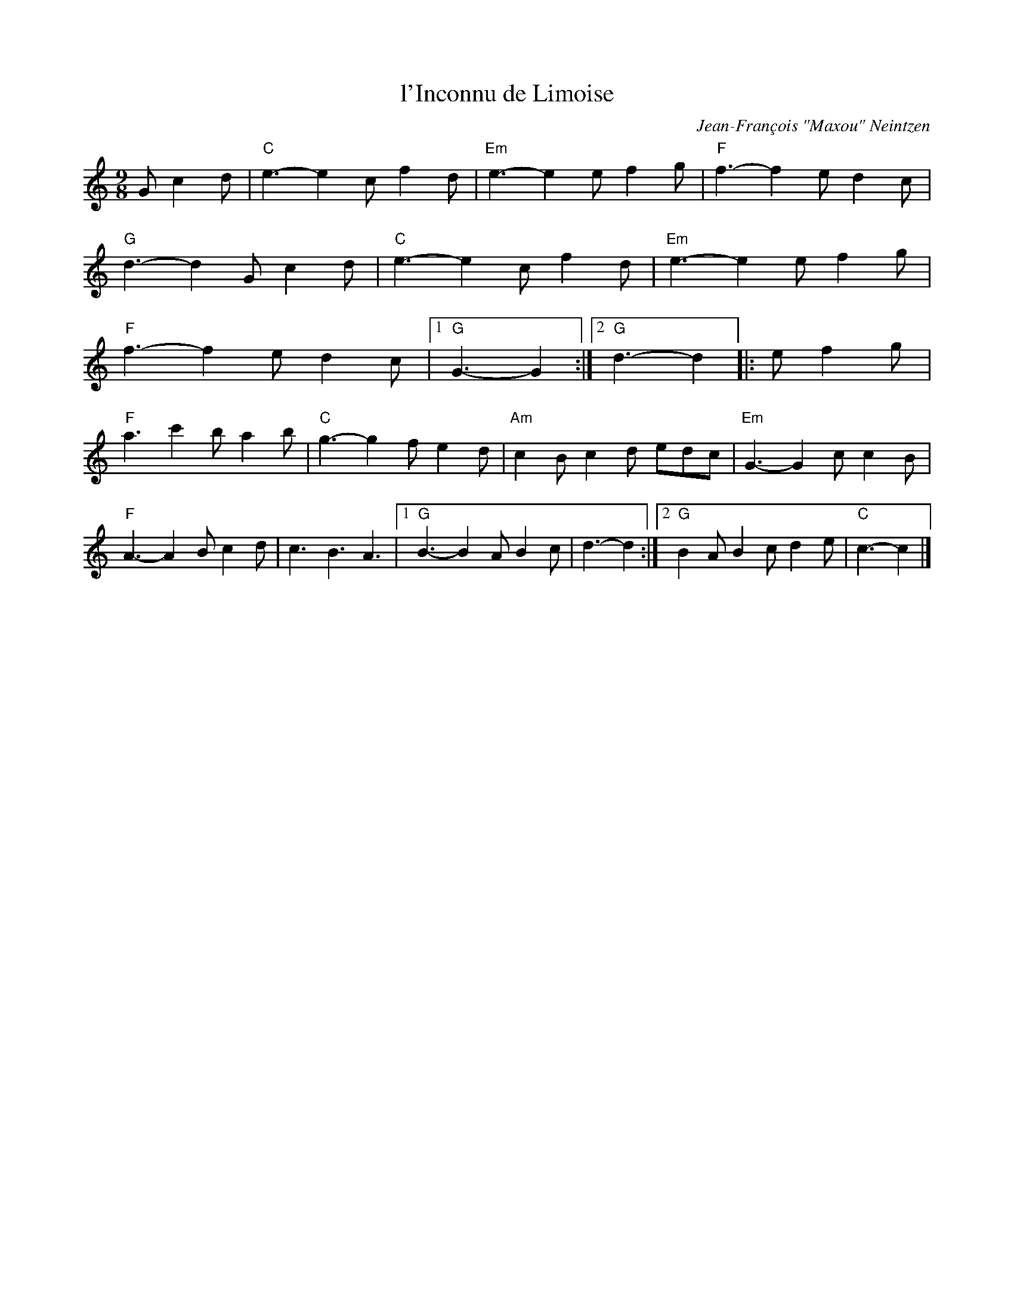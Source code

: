 X: 1
T: l'Inconnu de Limoise
C: Jean-Fran\,cois "Maxou" Neintzen
R: mazurka
S: Handout at 2014 NEFFA
Z: 2015 John Chambers <jc:trillian.mit.edu>
M: 9/8
L: 1/8
K: C
G c2d |\
"C"e3- e2c f2d | "Em"e3- e2e f2g |\
"F"f3- f2e d2c | "G"d3- d2G c2d |\
"C"e3- e2c f2d | "Em"e3- e2e f2g |\
"F"f3- f2e d2c |1 "G"G3- G2 :|2 "G"d3- d2 \
|: e f2g |
"F"a3 c'2b a2b | "C"g3- g2f e2d |\
"Am"c2B c2d edc | "Em"G3- G2c c2B |\
"F"A3- A2B c2d | c3 B3 A3 |\
[1 "G"B3- B2A B2c | d3-d2 :|\
[2 "G"B2A B2c d2e | "C"c3- c2 |]
